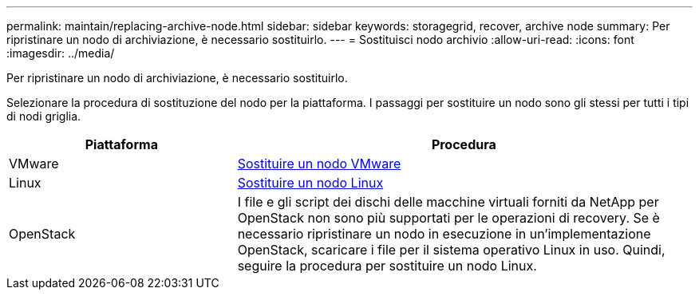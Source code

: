 ---
permalink: maintain/replacing-archive-node.html 
sidebar: sidebar 
keywords: storagegrid, recover, archive node 
summary: Per ripristinare un nodo di archiviazione, è necessario sostituirlo. 
---
= Sostituisci nodo archivio
:allow-uri-read: 
:icons: font
:imagesdir: ../media/


[role="lead"]
Per ripristinare un nodo di archiviazione, è necessario sostituirlo.

Selezionare la procedura di sostituzione del nodo per la piattaforma. I passaggi per sostituire un nodo sono gli stessi per tutti i tipi di nodi griglia.

[cols="1a,2a"]
|===
| Piattaforma | Procedura 


 a| 
VMware
 a| 
xref:all-node-types-replacing-vmware-node.adoc[Sostituire un nodo VMware]



 a| 
Linux
 a| 
xref:all-node-types-replacing-linux-node.adoc[Sostituire un nodo Linux]



 a| 
OpenStack
 a| 
I file e gli script dei dischi delle macchine virtuali forniti da NetApp per OpenStack non sono più supportati per le operazioni di recovery. Se è necessario ripristinare un nodo in esecuzione in un'implementazione OpenStack, scaricare i file per il sistema operativo Linux in uso. Quindi, seguire la procedura per sostituire un nodo Linux.

|===